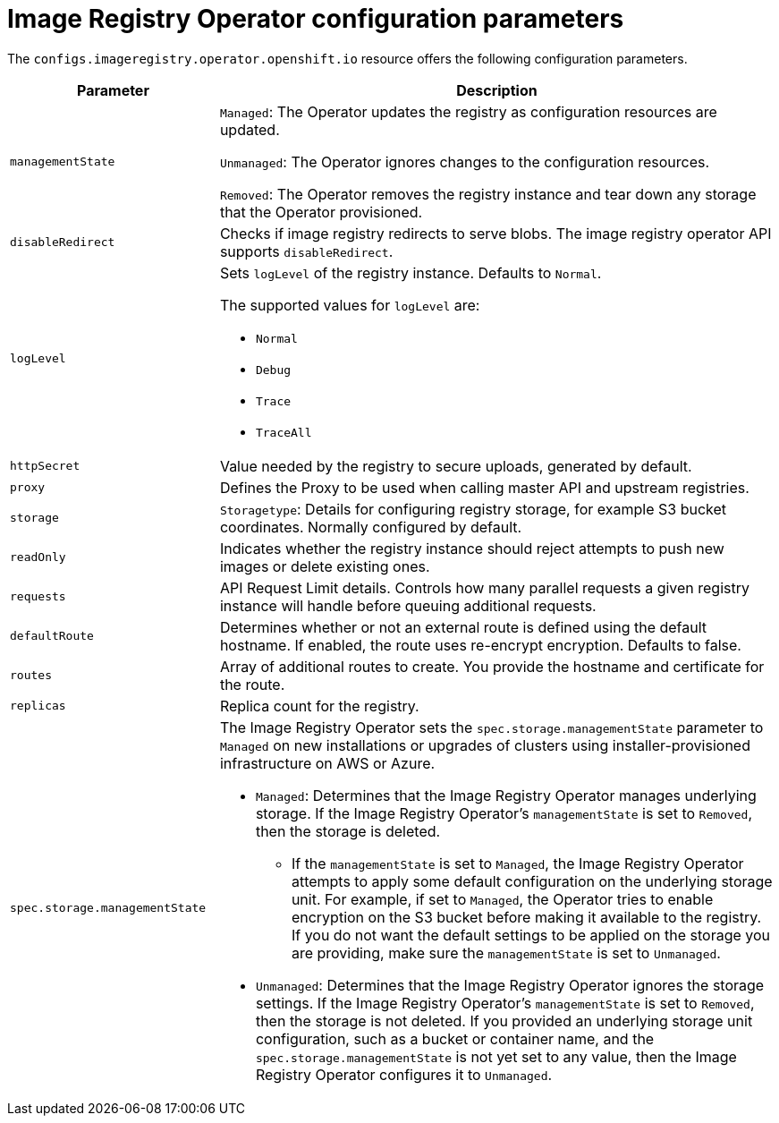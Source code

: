 // Module included in the following assemblies:
//
// * openshift_images/configuring-registry-operator.adoc


[id="registry-operator-configuration-resource-overview_{context}"]
= Image Registry Operator configuration parameters

The `configs.imageregistry.operator.openshift.io` resource offers the following
configuration parameters.

[cols="3a,8a",options="header"]
|===
|Parameter |Description

|`managementState`
|`Managed`: The Operator updates the registry as configuration resources
are updated.

`Unmanaged`: The Operator ignores changes to the configuration resources.

`Removed`: The Operator removes the registry instance and tear down any
storage that the Operator provisioned.

|`disableRedirect`
|Checks if image registry redirects to serve blobs. The image registry operator API supports `disableRedirect`. 

|`logLevel`
|Sets `logLevel` of the registry instance. Defaults to  `Normal`.

The supported values for `logLevel` are:

* `Normal`
* `Debug`
* `Trace`
* `TraceAll`

|`httpSecret`
|Value needed by the registry to secure uploads, generated by default.

|`proxy`
|Defines the Proxy to be used when calling master API
and upstream registries.

|`storage`
|`Storagetype`: Details for configuring registry storage, for example S3 bucket
coordinates. Normally configured by default.

|`readOnly`
|Indicates whether the registry instance should reject attempts to push new images or delete existing ones.

|`requests`
|API Request Limit details. Controls how many parallel requests a given registry
instance will handle before queuing additional requests.

|`defaultRoute`
|Determines whether or not an external route is defined using the default
hostname. If enabled, the route uses re-encrypt encryption. Defaults to false.

|`routes`
|Array of additional routes to create. You provide the hostname and certificate
for the route.

|`replicas`
|Replica count for the registry.

|`spec.storage.managementState`

|The Image Registry Operator sets the `spec.storage.managementState` parameter to `Managed` on new installations or upgrades of clusters using installer-provisioned infrastructure on AWS or Azure.

* `Managed`: Determines that the Image Registry Operator manages underlying storage. If the Image Registry Operator's `managementState` is set to `Removed`, then the storage is deleted.
** If the `managementState` is set to `Managed`, the Image Registry Operator attempts to apply some default configuration on the underlying storage unit. For example, if set to `Managed`, the Operator tries to enable encryption on the S3 bucket before making it available to the registry. If you do not want the default settings to be applied on the storage you are providing, make sure the `managementState` is set to `Unmanaged`.
* `Unmanaged`: Determines that the Image Registry Operator ignores the storage settings. If the Image Registry Operator's `managementState` is set to `Removed`, then the storage is not deleted. If you provided an underlying storage unit configuration, such as a bucket or container name, and the `spec.storage.managementState` is not yet set to any value, then the Image Registry Operator configures it to `Unmanaged`.



|===
